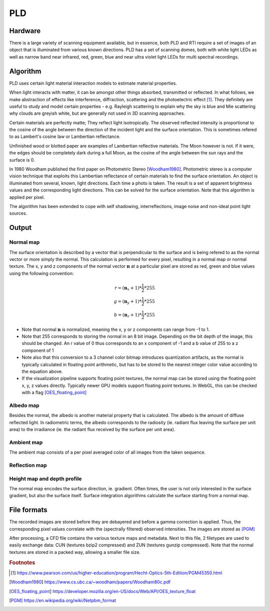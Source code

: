 PLD
************
Hardware
=========
.. raw:: html

    <img src="_static/images/msmicrodome.jpg" height="400px">
  
  Use of multispectral microdome (PLD system) to scan an Egyptian coffin (@ Art and History Museum, Brussels)
  
There is a large variety of scanning equipment available, but in essence, both PLD and RTI require a set of images of an object that is illuminated from various known directions. PLD has a set of scanning domes, both with white light LEDs as well as narrow band near infrared, red, green, blue and near ultra violet light LEDs for multi spectral recordings. 

.. _PLDAlgorithm:

Algorithm
=========
PLD uses certain light material interaction models to estimate material properties.

When light interacts with matter, it can be amongst other things absorbed, transmitted or reflected. In what follows, we make abstraction of effects like interference, diffraction, scattering and the photoelectric effect [1]_. They definitely are useful to study and model certain properties - e.g. Rayleigh scattering to explain why the sky is blue and Mie scattering why clouds are greyish white, but are generally not used in 3D scanning approaches. 

Certain materials are perfectly matte; They reflect light isotropically. The observed reflected intensity is proportional to the cosine of the angle between the direction of the incident light and the surface orientation. This is sometimes refered to as Lambert's cosine law or Lambertian reflectance.

Unfinished wood or blotted paper are examples of Lambertian reflective materials. The Moon however is not. If it were, the edges should be completely dark during a full Moon, as the cosine of the angle between the sun rays and the surface is 0. 

In 1980 Woodham published the first paper on Photometric Stereo [Woodham1980]_. Photometric stereo is a computer vision technique that exploits this Lambertian reflectance of certain materials to find the surface orientation.
An object is illuminated from several, known, light directions. Each time a photo is taken. 
The result is a set of apparent brightness values and the corresponding light directions. This can be solved for the surface orientation. Note that this algorithm is applied per pixel. 

The algorithm has been extended to cope with self shadowing, interreflections, image noise and non-ideal point light sources.

Output
======

.. _normalMap:

Normal map
----------
The surface orientation is described by a vector that is perpendicular to the surface and is being refered to as the normal vector or more simply the normal. This calculation is performed for every pixel, resulting in a normal map or normal texture. The x, y and z components of the normal vector :math:`\mathbf{n}` at a particular pixel are stored as red, green and blue values using the following convention: 

.. math::
  r = (\mathbf{n}_x + 1)*\frac{1}{2}*255\\
  g = (\mathbf{n}_y + 1)*\frac{1}{2}*255\\
  b = (\mathbf{n}_z + 1)*\frac{1}{2}*255
 
*  Note that normal :math:`\mathbf{n}` is normalized, meaning the x, y or z components can range from -1 to 1.
*  Note that 255 corresponds to storing the normal in an 8 bit image. Depending on the bit depth of the image, this should be changed. An r value of 0 thus corresponds to an x component of -1 and a b value of 255 to a z component of 1
*  Note also that this conversion to a 3 channel color bitmap introduces quantization artifacts, as the normal is typically calculated in floating point arithmetic, but has to be stored to the nearest integer color value according to the equation above.

*  If the visualization pipeline supports floating point textures, the normal map can be stored using the floating point x, y, z values directly. Typically newer GPU models support floating point textures. In WebGL, this can be checked with a flag [OES_floating_point]_

.. _albedoMap:

Albedo map
----------
Besides the normal, the albedo is another material property that is calculated. The albedo is the amount of diffuse reflected light. In radiometric terms, the albedo corresponds to the radiosity (ie. radiant flux leaving the surface per unit area) to the irradiance (ie. the radiant flux received by the surface per unit area).

.. _ambientMap:

Ambient map
-----------
The ambient map consists of a per pixel averaged color of all images from the taken sequence.

.. _reflectionMap:

Reflection map
--------------

.. _heightMap:

Height map and depth profile
----------------------------
The normal map encodes the surface direction, ie. gradient. Often times, the user is not only interested in the surface gradient, but also the surface itself. Surface integration algorithms calculate the surface starting from a normal map.

File formats
============
The recorded images are stored before they are debayered and before a gamma correction is applied. Thus, the corresponding pixel values correlate with the (spectrally filtered) observed intensities. The images are stored as [PGM]_

After processing, a CFD file contains the various texture maps and metadata.
Next to this file, 2 filetypes are used to easily exchange data: CUN (textures bzip2 compressed) and ZUN (textures gunzip compressed). Note that the normal textures are stored in a packed way, allowing a smaller file size.

.. rubric:: Footnotes

.. [1] https://www.pearson.com/us/higher-education/program/Hecht-Optics-5th-Edition/PGM45350.html
.. [Woodham1980] https://www.cs.ubc.ca/~woodham/papers/Woodham80c.pdf
.. [OES_floating_point] https://developer.mozilla.org/en-US/docs/Web/API/OES_texture_float
.. [PGM] https://en.wikipedia.org/wiki/Netpbm_format

